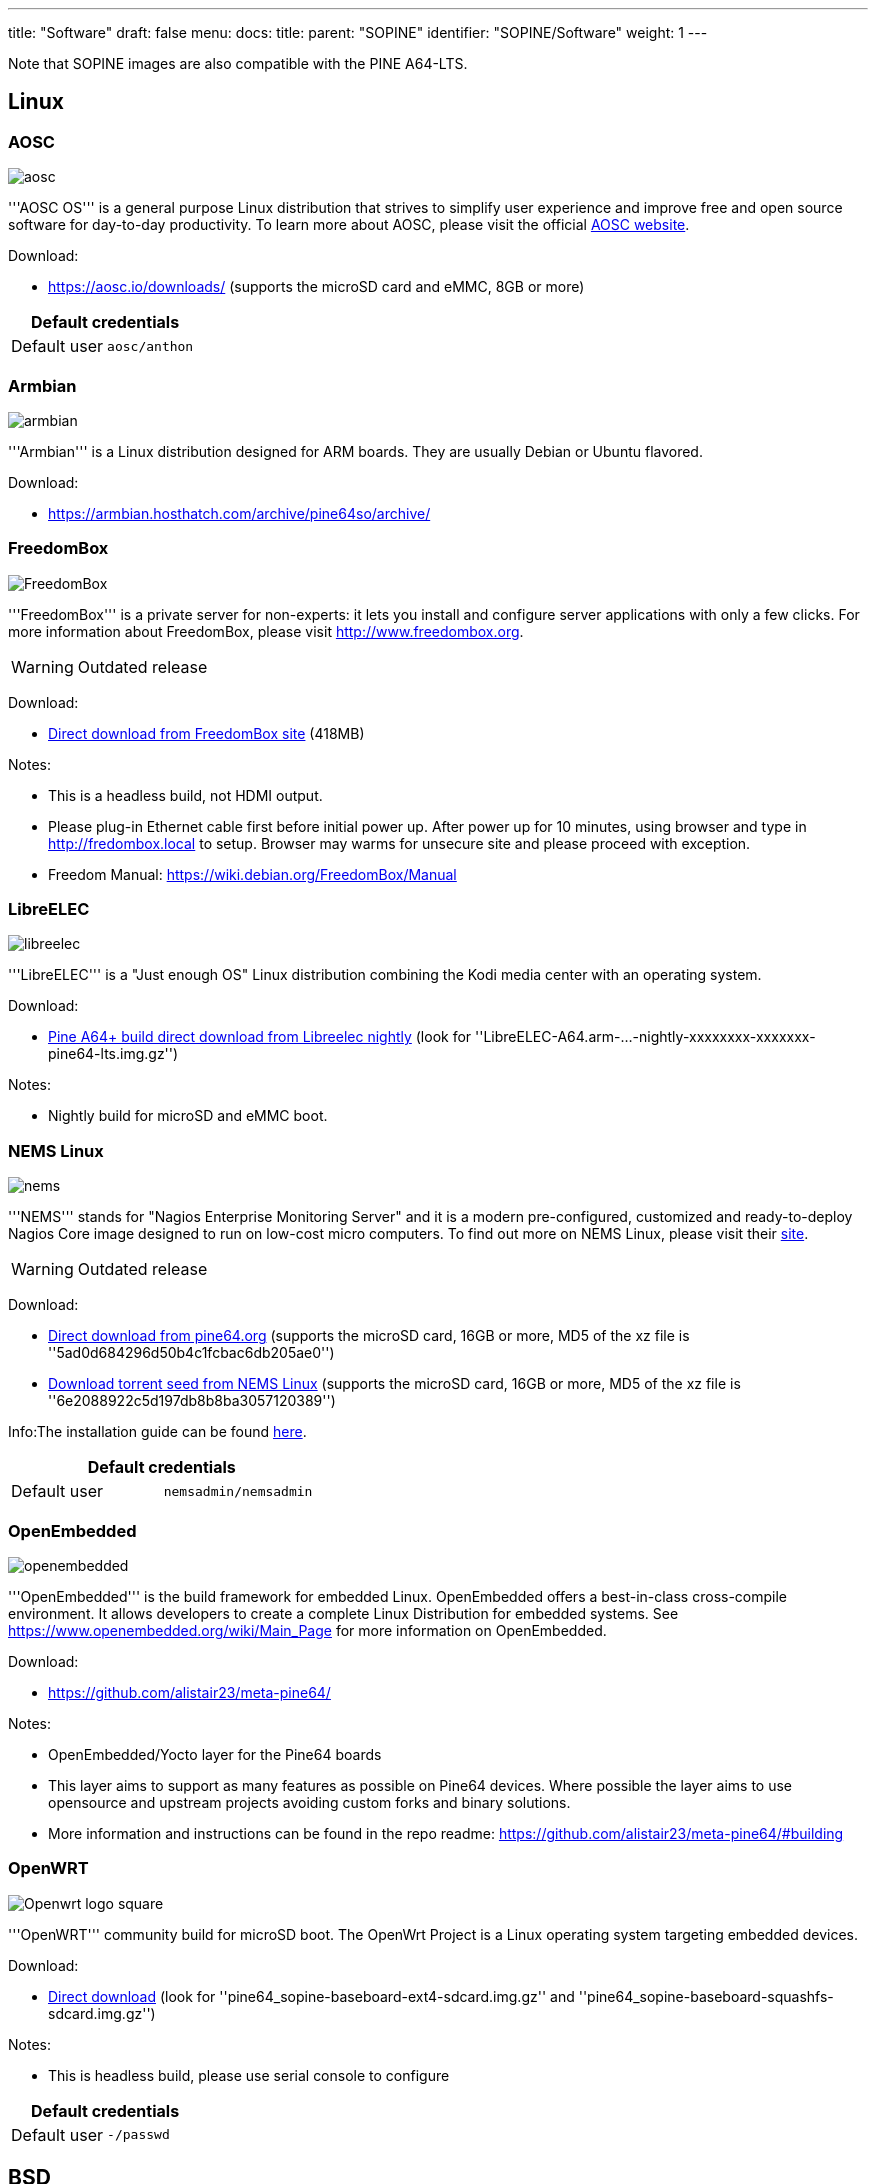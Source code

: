 ---
title: "Software"
draft: false
menu:
  docs:
    title:
    parent: "SOPINE"
    identifier: "SOPINE/Software"
    weight: 1
---

Note that SOPINE images are also compatible with the PINE A64-LTS.

== Linux

=== AOSC
image:/documentation/images/aosc.png[]

'''AOSC OS''' is a general purpose Linux distribution that strives to simplify user experience and improve free and open source software for day-to-day productivity. To learn more about AOSC, please visit the official https://aosc.io/[AOSC website].

Download:

* https://aosc.io/downloads/ (supports the microSD card and eMMC, 8GB or more)

|===
2+| Default credentials

|Default user
| `aosc/anthon`
|===

=== Armbian
image:/documentation/images/armbian.png[]

'''Armbian''' is a Linux distribution designed for ARM boards. They are usually Debian or Ubuntu flavored. 

Download:

* https://armbian.hosthatch.com/archive/pine64so/archive/

=== FreedomBox
image:/documentation/images/FreedomBox.jpg[]

'''FreedomBox''' is a private server for non-experts: it lets you install and configure server applications with only a few clicks. For more information about FreedomBox, please visit http://www.freedombox.org.

WARNING: Outdated release

Download:

* https://ftp.freedombox.org/pub/freedombox/hardware/pine64-lts/stable/freedombox-stable-free_buster_pine64-lts-arm64.img.xz[Direct download from FreedomBox site] (418MB)

Notes:

* This is a headless build, not HDMI output.
* Please plug-in Ethernet cable first before initial power up. After power up for 10 minutes, using browser and type in http://fredombox.local to setup. Browser may warms for unsecure site and please proceed with exception.
* Freedom Manual: https://wiki.debian.org/FreedomBox/Manual

=== LibreELEC
image:/documentation/images/libreelec.jpg[]

'''LibreELEC''' is a "Just enough OS" Linux distribution combining the Kodi media center with an operating system.

Download:

* https://test.libreelec.tv/[Pine A64+ build direct download from Libreelec nightly] (look for ''LibreELEC-A64.arm-...-nightly-xxxxxxxx-xxxxxxx-pine64-lts.img.gz'')

Notes:

* Nightly build for microSD and eMMC boot.

=== NEMS Linux
image:/documentation/images/nems.jpg[]

'''NEMS''' stands for "Nagios Enterprise Monitoring Server" and it is a modern pre-configured, customized and ready-to-deploy Nagios Core image designed to run on low-cost micro computers. To find out more on NEMS Linux, please visit their https://nemslinux.com/[site].

WARNING: Outdated release

Download:

* http://files.pine64.org/os/SOPINE/nems/NEMS_v1.5-SOPine-Build1.zip[Direct download from pine64.org] (supports the microSD card, 16GB or more, MD5 of the xz file is ''5ad0d684296d50b4c1fcbac6db205ae0'')
* https://nemslinux.com/download/nagios-for-pine64.php[Download torrent seed from NEMS Linux] (supports the microSD card, 16GB or more, MD5 of the xz file is ''6e2088922c5d197db8b8ba3057120389'')

Info:The installation guide can be found https://docs.nemslinux.com/installation[here].

|===
2+| Default credentials

|Default user
| `nemsadmin/nemsadmin`
|===

=== OpenEmbedded
image:/documentation/images/openembedded.png[]

'''OpenEmbedded''' is the build framework for embedded Linux. OpenEmbedded offers a best-in-class cross-compile environment. It allows developers to create a complete Linux Distribution for embedded systems. See https://www.openembedded.org/wiki/Main_Page for more information on OpenEmbedded.

Download:

* https://github.com/alistair23/meta-pine64/

Notes:

* OpenEmbedded/Yocto layer for the Pine64 boards 
* This layer aims to support as many features as possible on Pine64 devices. Where possible the layer aims to use opensource and upstream projects avoiding custom forks and binary solutions.
* More information and instructions can be found in the repo readme: https://github.com/alistair23/meta-pine64/#building

=== OpenWRT
image:/documentation/images/Openwrt_logo_square.png[]

'''OpenWRT''' community build for microSD boot. The OpenWrt Project is a Linux operating system targeting embedded devices.

Download:

* https://downloads.lede-project.org/snapshots/targets/sunxi/cortexa53/[Direct download] (look for ''pine64_sopine-baseboard-ext4-sdcard.img.gz'' and ''pine64_sopine-baseboard-squashfs-sdcard.img.gz'')

Notes:

* This is headless build, please use serial console to configure

|===
2+| Default credentials

|Default user
| `-/passwd`
|===

== BSD

=== NetBSD
image:/documentation/images/netbsd.png[]

'''NetBSD''' is a free, fast, secure, and highly portable Unix-like Open Source operating system. To learn more about NetBSD please visit https://www.netbsd.org/[NetBSD main page]. 

Download:

* http://www.armbsd.org/arm/[Direct download] (select ''PINE A64-LTS / SoPine with baseboard'')

|===
2+| Default credentials

| Root user and SSH
| `root/[none]`
|===

Notes:

* NetBSD community build for microSD boot
* Instructions concerning enabling SSH can be found https://www.netbsd.org/docs/guide/en/chap-boot.html#chap-boot-ssh[here]

== Linux BSP SDK

Linux BSP Kernel 4.9

Download:

* http://files.pine64.org/SDK/PINE-A64/PINE-A64_lichee_BSP4.9.tar.xz[Direct Download] from ''pine64.org'' (5.40GB, MD5 of the TAR-GZip ''7736e3c4d50c021144d125cc4ee047a4'')

== Android SDK
Android Oreo (v8.1)

Download:

* http://files.pine64.org/SDK/PINE-A64/PINE-A64_SDK_android8.1.tar.xz[Direct Download] from ''pine64.org'' (24.94GB, MD5 of the TAR-Gzip ''b0394af324c70ce28067e52cd7bc0c87'')